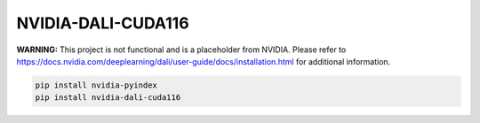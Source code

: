 NVIDIA-DALI-CUDA116
===================

**WARNING:** This project is not functional and is a placeholder from NVIDIA.
Please refer to https://docs.nvidia.com/deeplearning/dali/user-guide/docs/installation.html for additional information.

.. code-block:: bash

    pip install nvidia-pyindex
    pip install nvidia-dali-cuda116
